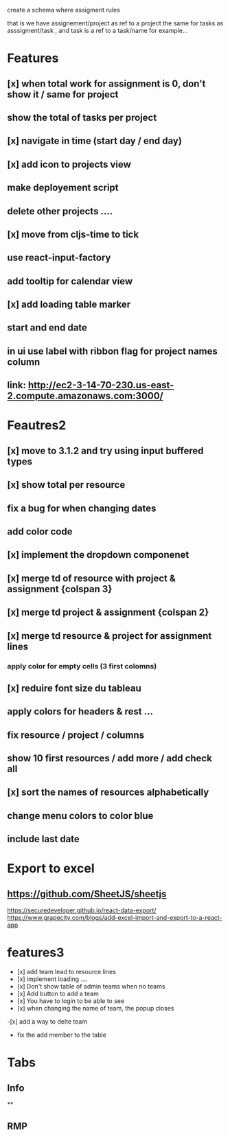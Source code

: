 create a schema where
assigment rules

that is we have assignement/project as ref to a project the same for tasks as asssigment/task , and task
is a ref to a task/name for example...
* Features
** [x] when total work for assignment is 0, don't show it / same for project
** show the total of tasks per project
** [x] navigate in time (start day / end day)
** [x] add icon to projects view
** make deployement script
** delete other projects ....
** [x] move from cljs-time to tick
** use react-input-factory
** add tooltip for calendar view
** [x] add loading table marker
** start and end date
** in ui use label with ribbon flag for project names column

** link: http://ec2-3-14-70-230.us-east-2.compute.amazonaws.com:3000/

* Feautres2
** [x] move to 3.1.2 and try using input buffered types
** [x]  show total per resource
** fix a bug for when changing dates
** add color code
** [x] implement the dropdown componenet
** [x] merge td of resource with project & assignment {colspan 3}
** [x]  merge td  project & assignment {colspan 2}
** [x] merge td resource & project  for assignment lines
*** apply color for empty cells  (3 first colomns)
** [x] reduire font size du tableau
** apply colors for headers & rest ...
** fix resource / project / columns
** show 10 first resources / add more / add check all

** [x] sort  the names of resources alphabetically

** change menu colors to color blue

** include last date

* Export to excel
** https://github.com/SheetJS/sheetjs
https://securedeveloper.github.io/react-data-export/
https://www.grapecity.com/blogs/add-excel-import-and-export-to-a-react-app


* features3
- [x]  add team lead to resource lines
- [x] implement loading ....
- [x] Don't show table of admin teams when no teams
- [x] Add button to add a team
- [x] You have to login to be able to see
- [x] when changing the name of team, the popup closes
-[x]  add a way to delte team
- fix the add member to the table
* Tabs
** Info
**
** RMP
